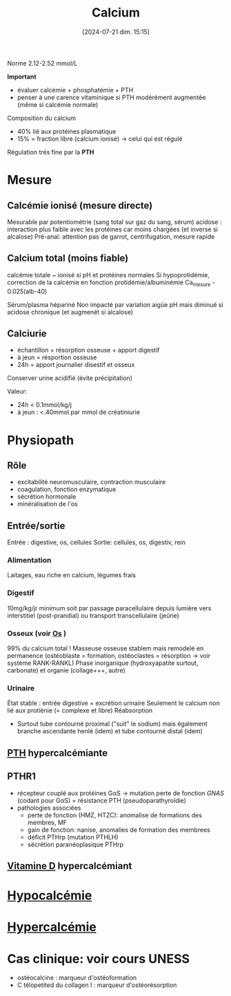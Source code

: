 #+title:      Calcium
#+date:       [2024-07-21 dim. 15:15]
#+filetags:   :biochimie:
#+identifier: 20240721T151506

Norme 2.12-2.52 mmol/L

*Important*
- évaluer calcémie + phosphatémie + PTH
- penser à une carence vitaminique si PTH modérément augmentée (même si calcémie normale)


Composition du calcium
- 40% lié aux protéines plasmatique
- 15% = fraction libre (calcium ionisé) -> celui qui est régulé

Régulation très fine par la *PTH*
* Mesure
** Calcémie ionisé (mesure directe)
Mesurable par potentiométrie (sang total sur gaz du sang, sérum)
acidose : interaction plus faible avec les protéines car moins chargées (et inverse si alcalose)
Pré-anal: attention pas de garrot, centrifugation, mesure rapide
** Calcium total (moins fiable)
calcémie totale ~ ionisé si pH et protéines normales
Si hypoprotidémie, correction de la calcémie en fonction protidémie/albuminémie
Ca_mesure - 0.025(alb-40)

Sérum/plasma hépariné
Non impacté par variation aigüe pH mais diminué si acidose chronique (et augmenét si alcalose)
** Calciurie
- échantillon = résorption osseuse + apport digestif
- à jeun = résportion osseuse
- 24h = apport journalier disestif et osseux
Conserver urine acidifié (évite précipitation)

Valeur:
- 24h < 0.1mmol/kg/j
- à jeun : <.40mmol par mmol de créatiniurie
* Physiopath
[[file:images/biochimie/calcium.png]]
** Rôle
- excitabilité neuromusculaire, contraction musculaire
- coagulation, fonction enzymatique
- sécrétion hormonale
- minéralisation de l'os
** Entrée/sortie
Entrée : digestive, os, cellules
Sortie: cellules, os, digestiv, rein
*** Alimentation
Laitages, eau riche en calcium, légumes frais
*** Digestif
10mg/kg/jr minimum soit par passage paracellulaire depuis lumière vers interstitiel (post-prandial) ou transport transcellulaire (jeûne)
*** Osseux (voir [[denote:20240729T222133][Os]] )
99% du calcium total !
Masseuse osseuse stablem mais remodelé en permanence (ostéoblaste = formation, ostéoclastes = résorption -> voir système RANK-RANKL)
Phase inorganique (hydroxyapatite surtout, carbonate) et organie (collage+++, autre)
*** Urinaire
État stable : entrée digestive = excrétion urinaire
Seulement le calcium non lié aux protiénie (= complexe et libre)
Réabsorption
- Surtout tube contourné proximal ("suit" le sodium) mais également branche ascendante henlé (idem) et tube contourné distal (idem)
** [[denote:20240729T223246][PTH]] hypercalcémiante
** PTHR1
- récepteur couplé aux protéines GαS -> mutation perte de fonction /GNAS/ (codant pour GαS) = résistance PTH (pseudoparathyroïdie)
- pathologies associées
  - perte de fonction (HMZ, HTZC): anomalise de formations des membres, MF
  - gain de fonction: nanise, anomalies de formation des membrees
  - déficit PTHrp (mutation PTHLH)
  - sécrétion paranéoplasique PTHrp
** [[denote:20240730T211303][Vitamine D]] hypercalcémiant
* [[denote:20240827T203728][Hypocalcémie]]
* [[denote:20240827T203821][Hypercalcémie]]
* Cas clinique: voir cours UNESS

- ostéocalcine : marqueur d'ostéoformation
- C télopetited du collagen I : marqueur d'ostéorésorption
